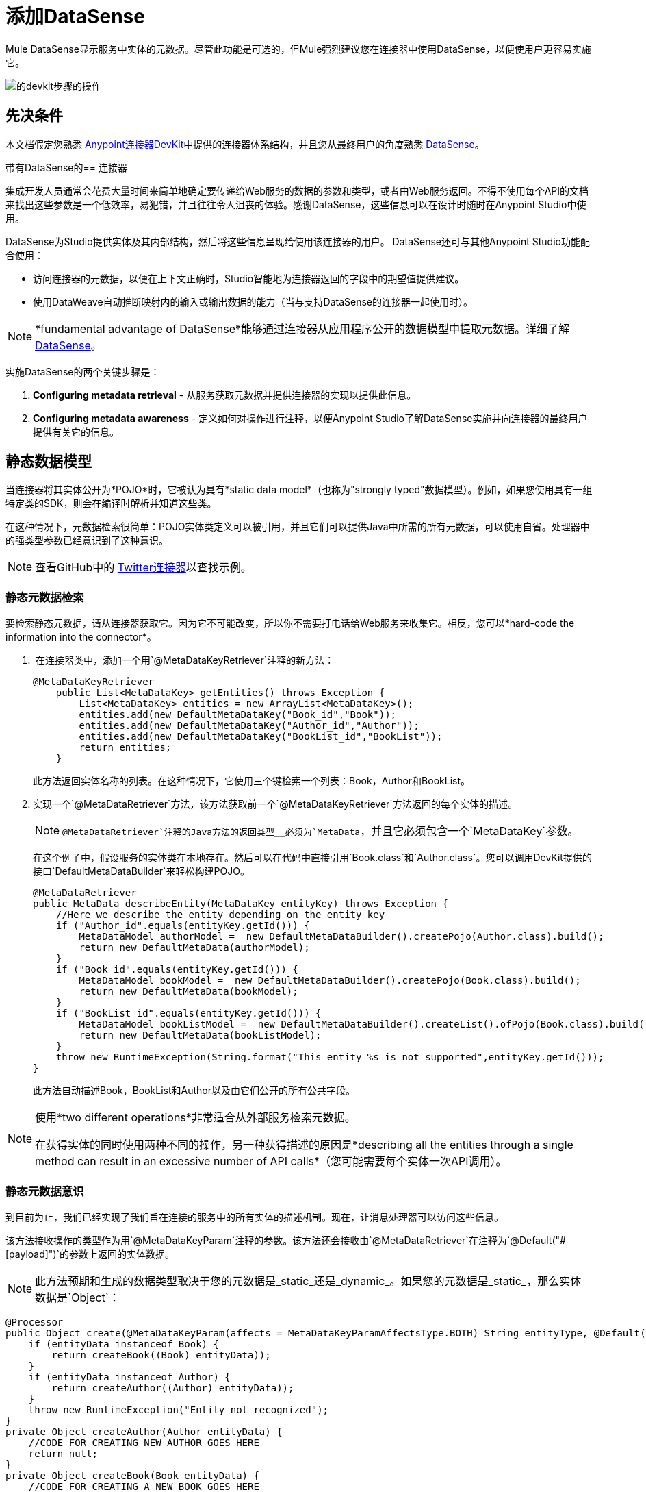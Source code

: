 = 添加DataSense
:keywords: devkit, datasense, connectors, metadata, annotations, pojo

Mule DataSense显示服务中实体的元数据。尽管此功能是可选的，但Mule强烈建议您在连接器中使用DataSense，以便使用户更容易实施它。

image:devkit-steps-operations.png[的devkit步骤的操作]

== 先决条件

本文档假定您熟悉 link:/anypoint-connector-devkit/v/3.8[Anypoint连接器DevKit]中提供的连接器体系结构，并且您从最终用户的角度熟悉 link:/anypoint-studio/v/5/datasense[DataSense]。

带有DataSense的== 连接器

集成开发人员通常会花费大量时间来简单地确定要传递给Web服务的数据的参数和类型，或者由Web服务返回。不得不使用每个API的文档来找出这些参数是一个低效率，易犯错，并且往往令人沮丧的体验。感谢DataSense，这些信息可以在设计时随时在Anypoint Studio中使用。

DataSense为Studio提供实体及其内部结构，然后将这些信息呈现给使用该连接器的用户。 DataSense还可与其他Anypoint Studio功能配合使用：

* 访问连接器的元数据，以便在上下文正确时，Studio智能地为连接器返回的字段中的期望值提供建议。
* 使用DataWeave自动推断映射内的输入或输出数据的能力（当与支持DataSense的连接器一起使用时）。

[NOTE]
*fundamental advantage of DataSense*能够通过连接器从应用程序公开的数据模型中提取元数据。详细了解 link:/anypoint-studio/v/5/datasense[DataSense]。

实施DataSense的两个关键步骤是：

.  *Configuring metadata retrieval*  - 从服务获取元数据并提供连接器的实现以提供此信息。
.  *Configuring metadata awareness*  - 定义如何对操作进行注释，以便Anypoint Studio了解DataSense实施并向连接器的最终用户提供有关它的信息。


== 静态数据模型

当连接器将其实体公开为*POJO*时，它被认为具有*static data model*（也称为"strongly typed"数据模型）。例如，如果您使用具有一组特定类的SDK，则会在编译时解析并知道这些类。

在这种情况下，元数据检索很简单：POJO实体类定义可以被引用，并且它们可以提供Java中所需的所有元数据，可以使用自省。处理器中的强类型参数已经意识到了这种意识。

[NOTE]
查看GitHub中的 link:https://github.com/mulesoft/twitter-connector/tree/develop[Twitter连接器]以查找示例。

=== 静态元数据检索

要检索静态元数据，请从连接器获取它。因为它不可能改变，所以你不需要打电话给Web服务来收集它。相反，您可以*hard-code the information into the connector*。

.  在连接器类中，添加一个用`@MetaDataKeyRetriever`注释的新方法：
+
[source, java, linenums]
----
@MetaDataKeyRetriever
    public List<MetaDataKey> getEntities() throws Exception {
        List<MetaDataKey> entities = new ArrayList<MetaDataKey>();
        entities.add(new DefaultMetaDataKey("Book_id","Book"));
        entities.add(new DefaultMetaDataKey("Author_id","Author"));
        entities.add(new DefaultMetaDataKey("BookList_id","BookList"));
        return entities;
    }
----
+
此方法返回实体名称的列表。在这种情况下，它使用三个键检索一个列表：Book，Author和BookList。
. 实现一个`@MetaDataRetriever`方法，该方法获取前一个`@MetaDataKeyRetriever`方法返回的每个实体的描述。
+
[NOTE]
`@MetaDataRetriever`注释的Java方法的返回类型__必须为`MetaData`，并且它必须包含一个`MetaDataKey`参数。
+
在这个例子中，假设服务的实体类在本地存在。然后可以在代码中直接引用`Book.class`和`Author.class`。您可以调用DevKit提供的接口`DefaultMetaDataBuilder`来轻松构建POJO。
+
[source,java, linenums]
----
@MetaDataRetriever
public MetaData describeEntity(MetaDataKey entityKey) throws Exception {
    //Here we describe the entity depending on the entity key
    if ("Author_id".equals(entityKey.getId())) {
        MetaDataModel authorModel =  new DefaultMetaDataBuilder().createPojo(Author.class).build();
        return new DefaultMetaData(authorModel);
    }
    if ("Book_id".equals(entityKey.getId())) {
        MetaDataModel bookModel =  new DefaultMetaDataBuilder().createPojo(Book.class).build();
        return new DefaultMetaData(bookModel);
    }
    if ("BookList_id".equals(entityKey.getId())) {
        MetaDataModel bookListModel =  new DefaultMetaDataBuilder().createList().ofPojo(Book.class).build();
        return new DefaultMetaData(bookListModel);
    }
    throw new RuntimeException(String.format("This entity %s is not supported",entityKey.getId()));
}
----
+
此方法自动描述Book，BookList和Author以及由它们公开的所有公共字段。

[NOTE]
====
使用*two different operations*非常适合从外部服务检索元数据。

在获得实体的同时使用两种不同的操作，另一种获得描述的原因是*describing all the entities through a single method can result in an excessive number of API calls*（您可能需要每个实体一次API调用）。
====

=== 静态元数据意识

到目前为止，我们已经实现了我们旨在连接的服务中的所有实体的描述机制。现在，让消息处理器可以访问这些信息。

该方法接收操作的类型作为用`@MetaDataKeyParam`注释的参数。该方法还会接收由`@MetaDataRetriever`在注释为`@Default("#[payload]")`的参数上返回的实体数据。

[NOTE]
此方法预期和生成的数据类型取决于您的元数据是_static_还是_dynamic_。如果您的元数据是_static_，那么实体数据是`Object`：

[source, java, linenums]
----
@Processor
public Object create(@MetaDataKeyParam(affects = MetaDataKeyParamAffectsType.BOTH) String entityType, @Default("#[payload]") Object entityData) {
    if (entityData instanceof Book) {
        return createBook((Book) entityData));
    }
    if (entityData instanceof Author) {
        return createAuthor((Author) entityData));
    }
    throw new RuntimeException("Entity not recognized");
}
private Object createAuthor(Author entityData) {
    //CODE FOR CREATING NEW AUTHOR GOES HERE
    return null;
}
private Object createBook(Book entityData) {
    //CODE FOR CREATING A NEW BOOK GOES HERE
    return null;
}
----

[source, java, linenums]
----
@Processor
public Object create(@MetaDataKeyParam String entityType, @Default("#[payload]") Object entityData) {
    }
----

输出元数据根据Studio中选择的实体类型而变化。当与DataMapper或DataWeave（变换消息组件）一起使用时，这是特别有用的。由于此方法，`@MetaDataRetriever`返回的所有实体均显示在Studio的下拉菜单中。

image:DSimage.png[DSimage]

此外，关于实体的元数据可以传递给其他Mule元素，如DataMapper或DataWeave（Transform Message组件）。

image:image2.png[图像2]

=== 使用静态元数据的示例

以下部分演示如何构建使用静态数据模型从Web服务中绘制数据的连接器。

[NOTE]
从 link:https://github.com/mulesoft-labs/example-connector/tree/master/static-metadata-example[GitHub上]下载此静态元数据连接器的完整示例。

在此示例中，连接器连接到库Web服务。 Web服务包含两种类型的元素：*book*和*author*。

*book*元素包含以下字段：

* 标题
* 概要
* 作者

*author*元素包含以下字段：

* 的firstName
*  lastName的

== 动态数据模型

当连接器具有动态数据模型（也称为"weakly typed"数据模型）时，特定类型的元数据不会立即可用。某个`MetaDataKey`代表在设计或运行时解析的元数据，而不像静态数据模型那样编译时间。要为具有动态数据模型的连接器支持DataSense功能，您必须实现其他功能，以根据应用程序提供的数据创建元数据。

=== 动态元数据检索

动态元数据检索要求您包含两个带注释的元数据相关方法，这些方法可为连接器引用的`@MetaDataCategory`中的动态模式生成DataSense元数据。

*  `@MetaDataKeyRetriever`从连接的服务中检索所有实体类型名称的列表。
+
[source, java, linenums]
----
@MetaDataKeyRetriever
public List<MetaDataKey> getMetadataKeys() {  }
----
+
*  `@MetaDataRetriever`使用元数据键列表（由`@MetaDataKeyRetriever`检索）来检索每个实体类型的实体组合。
+
[source, java, linenums]
----
@MetaDataRetriever
public MetaData getMetadata(MetaDataKey key) {  }
----

=== 动态元数据意识

这一步使捕获的元数据可以被消息处理器访问。实施时，Studio中连接器属性编辑器中的下拉菜单显示`@MetaDataKeyRetriever`返回的所有实体;其中每个都与`@MetaDataRetriever`返回的属性相结合。

image:DSimage.png[DSimage]

为此，消息处理器必须包含一个方法，该方法接收实体类型作为用`@MetaDataKeyParam`注释的参数。此方法还必须接收实体数据（由`@MetaDataRetriever`返回）上注释为`@Payload`或`@Default ("#[payload]")`的参数。

如果您的元数据是_dynamic_，则实体数据是`Map<String,Object>`：

[source, java, linenums]
----
public Map<String,Object> create(@MetaDataKeyParam String entityType, @Default("#[payload]") Map<String,Object> entityData) {
    }
----

如果您的元数据是*dynamic objects*的{​​{0}}，则实体数据是`List<Map<String,Object>>`：

[source, java, linenums]
----
public List<Map<String,Object>> getList(@MetaDataKeyParam String entityType, @Default("#[payload]") List<Map<String,Object>> entityData) {
    }
----

使用动态元数据的=== 示例

以下部分演示如何构建使用动态数据模型从Web服务中绘制数据的连接器。实现元数据的最实用方法总是动态地实现。这样做，如果连接的服务中的实体属性随时间而变化，则连接器可以毫不费力地适应这些更改。

[NOTE]
从 link:https://github.com/mulesoft-labs/example-connector/tree/master/dynamic-metadata-example[GitHub上]下载此动态元数据连接器的完整示例。

在此示例中，与<<Example Using Static Metadata,static model example>>中的一样，连接器连接的Web服务是书籍数据库。它包含两种类型的元素：书籍和作者，它们都包含与前面示例中相同的字段。

== 将DataSense支持添加到连接器的动态数据模型

要在连接器中实现DataSense，请先使用`@MetaDataScope`创建一个`@MetaDataCategory`并将其绑定到连接器。遵循这个遍历上面的动态数据模型部分的演练。

===  @ MetaDataCategory和@MetaDataScope

为了将DataSense解析器分组，DevKit提供了可应用于Java类的注释`@MetaDataCategory`。在此Java类中，将元数据检索机制（即用`@MetaDataKeyRetriever`和`@MetaDataRetriever`注释的方法）定义为`@MetaDataScope`。

例如，假设您希望为常规消息处理器提供额外的特殊消息处理器，该处理器可以访问名为"books"的作者实体上的秘密字段，以表示作者的书面书籍。您可以使用元数据类别将几个不同的消息处理器捆绑到一个连接器中，并在每个连接器中显示不同的实体组。

下面的示例显示了一个`@MetaDataCategory`类，它包含`@MetaDataKeyRetriever`和`@MetaDataRetriever`个方法，并驻留在单独的Java文件中。然后我们深入到注释的方法。您可以在此类和连接器模块之间建立链接。这样做的最常见方法是使用`@Inject`将连接器类注入`@MetaDataCategory`类，如下所示。

. 创建`@MetaDataCategory`类：
+
[source, java, linenums]
----
import org.mule.common.metadata.*;
import org.mule.common.metadata.builder.DefaultMetaDataBuilder;
import org.mule.common.metadata.builder.DynamicObjectBuilder;
import org.mule.common.metadata.datatype.DataType;

import org.mule.api.annotations.components.MetaDataCategory;
import org.mule.api.annotations.MetaDataKeyRetriever;
import org.mule.api.annotations.MetaDataRetriever;

@MetaDataCategory
public class DefaultCategory {

    @Inject
    private MyConnector myconnector;

    @MetaDataKeyRetriever
    public List<MetaDataKey> getEntities() throws Exception {
        //Here we generate the keys
    }

    @MetaDataRetriever
    public MetaData describeEntity(MetaDataKey entityKey) throws Exception {
        //Here we describe the entity depending on the entity key
    }
}
----
+
. 检查导入：
+
*  `org.mule.common.metadata.*`类包含用于表示和管理元数据的Mule类。
*  `org.mule.common.metadata.builder`类构造元数据表示（可能非常复杂的一组对象）。
*  `org.mule.common.metadata.datatype.DataType`类表示不同的对象字段数据类型及其属性。
+
. 使用`@MetaDataScope`将此类别绑定到`@Connector`或`@Processor`：
+
[source, java, linenums]
----
/**
 * DataSense-enabled Connector with multiple categories
 *
 * @author MuleSoft, inc.
 */
@MetaDataScope(DefaultCategory.class)
@Connector(name = "my-connector", minMuleVersion = "3.6")
public class MyConnector {
...

  @MetaDataScope(AdvancedCategory.class)
    @Processor
    public Map<String,Object> advancedOperation(@MetaDataKeyParam String entityType, @Default("#[payload]") Map<String,Object> entityData) {
       //Here you can use the books field in authors//
    }
}
----

=== 实现动态元数据检索

由于您无法直接访问具有类型结构的POJO，因此您必须从Web服务本身获取此结构。使用`Map<String,Object>`来表示动态实体。

[NOTE]
如果通过API调用动态获取元数据，则在`@MetaDataKeyRetriever`方法之前执行`@Connect`方法。这意味着最终用户必须先解决任何连接问题，然后才能访问元数据。

. 在连接器类中，添加一个用`@MetaDataKeyRetriever`注释的新方法。 （此方法与使用静态元数据实现的方法没有区别。）
+
[source, java, linenums]
----
@MetaDataKeyRetriever
    public List<MetaDataKey> getEntities() throws Exception {
        List<MetaDataKey> entities = new ArrayList<MetaDataKey>();
        entities.add(new DefaultMetaDataKey("Book_id","Book"));
        entities.add(new DefaultMetaDataKey("Author_id","Author"));
        entities.add(new DefaultMetaDataKey("BookList_id","BookList"));
        return entities;
    }
----
+
. 实施`@MetaDataRetriever`方法。这获得了前面方法返回的每个实体的描述。如前例所示，此方法使用接口`DefaultMetaDataBuilder`，但这次调用它来构建动态对象而不是POJO。
+
[source, java, linenums]
----
@MetaDataRetriever
public MetaData describeEntity(MetaDataKey entityKey) throws Exception {
    //Here we describe the entity depending on the entity key
    if ("Author_id".equals(entityKey.getId())) {
        MetaDataModel authorModel =  new DefaultMetaDataBuilder().createDynamicObject("Author")
                .addSimpleField("firstName", DataType.STRING)
                .addSimpleField("lastName", DataType.STRING)
                .build();
        return new DefaultMetaData(authorModel);
    }
    if ("Book_id".equals(entityKey.getId())) {
        MetaDataModel bookModel =  new   DefaultMetaDataBuilder().createDynamicObject("Book")
                .addSimpleField("title",DataType.STRING)
                .addSimpleField("synopsis",DataType.STRING)
                .addDynamicObjectField("author")
                .addSimpleField("firstName",DataType.STRING)
                .addSimpleField("lastName",DataType.STRING)
                .endDynamicObject()
                .build();
        return new DefaultMetaData(bookModel);
    }
    if ("BookList_id".equals(entityKey.getId())) {
        MetaDataModel bookListModel =  new DefaultMetaDataBuilder().createList().ofDynamicObject("book").build();
        return new DefaultMetaData(bookListModel);
    }
    throw new RuntimeException(String.format("This entity %s is not supported",entityKey.getId()));
}
----

=== 实现动态元数据感知

到目前为止，您已经实现了您要连接的服务中所有实体的描述机制。现在您必须使消息处理器可以访问这些信息。

消息处理器必须接收操作的类型作为用`@MetaDataKeyParam`注释的参数。 （Studio以`@MetaDataRetriever`返回的所有实体在下拉列表中显示操作。）消息处理器还必须以`Map<String,Object>`参数的形式接收实体数据（由`@MetaDataRetriever`返回），注释为`@Default("#[payload]")`。

[source, java, linenums]
----
@Processor
public Map<String,Object> create(@MetaDataKeyParam String entityType, @Default("#[payload]") Map<String,Object> entityData) {
    if ("Book_id".equals(entityType)) {
        return createBook(entityData);
    }
    if ("Author_id".equals(entityType)) {
        return createAuthor(entityData);
    }
    throw new RuntimeException("Entity not recognized");
}
private Map<String, Object> createAuthor(Map<String, Object> entityData) {
    //CODE TO CREATE BOOK GOES HERE
    return entityData;
}
private Map<String, Object> createBook(Map<String, Object> entityData) {
    //CODE TO CREATE AUTHOR GOES HERE
    return entityData;
}
----

在此方法中，Studio将`@MetaDataRetriever`返回的所有实体显示为下拉字段中的项目。

image:image3.png[图像3]

此外，关于实体的元数据可以传递给其他Mule元素，如DataMapper或DataWeave（Transform Message组件）。

image:image4.png[图像4]

////
== 缓存元数据
:keywords: metadata, cache, caching, datasense, key

此功能允许DevKit开发人员启用连接器以从缓存中检索元数据，从而缩短整体检索等待时间，从而增强连接器用户体验。

=== 必需的批注@MetaDataCategory和@MetaDataCache

为确保每次调用元数据方法时都会注入初始化缓存，DevKit开发人员必须将`@MetaDataCategory`放置在缓存管理/解析类上，并在此类中声明`@MetaDataCache`。在`@MetaDataCache`缓存被声明后，它被DevKit持久化。

[source, java, linenums]
----
@MetaDataCategory
public class CachedResolver {

    @MetaDataCache
    private MetaDataCache cache;

    public void setCache(MetaDataCache cache) {
        this.cache = cache;
    }

    //...
}
----

开发人员在获取元数据时应该在内部使用此缓存，并处理缓存和服务之间的某种程度的一致性。

[IMPORTANT]
只有当Mule应用程序的开发人员对连接器配置执行*Clear DataSense MetaData*时，才会提供所提供的缓存。清除DataSense后，会创建一个新的缓存。

image:clear-datasense-metadata.png[清除数据库元数据]

=== 示例实现

这是缓存填充和管理的一个示例实现，它带有`@MetaDataKeyRetriever`（带帮助方法`populateKeysCache`）和`@MetaDataRetriever`（它调用两个辅助方法`populateObjectsCache`和{{4} }）。有了这些缓存可以填充。

[source,java,linenums]
----
@MetaDataCategory
public class CachedResolver {

    @MetaDataCache
    private ConnectorMetaDataCache cache;

    // An initialized Cache will be injected by DevKit automatically using this setter
    public void setCache(ConnectorMetaDataCache cache) {
        this.cache = cache;
    }

    @MetaDataKeyRetriever
    public List<MetaDataKey> getMetaDataKeys() throws Exception {

        // Cache will be initialized by this point.
        // Usage will resemble that of a Map, storing and retrieving elements based on
        // Serializable keys
        if (!cache.get(STORED_KEYS_ID).isPresent()){
            // If MetaDataKeys were not fetched before and persisted with the cache,
            // then add all the keys to the cache
            populateKeysCache();
        }

        Optional<Map<String, String>> stored_keys = cache.get(STORED_KEYS_ID);

        // Based on the stored keys description, build the actual object
        List<MetaDataKey> keys = new ArrayList<MetaDataKey>();
        for (Map.Entry<String, String> entry : stored_keys.get().entrySet()) {
            keys.add(new DefaultMetaDataKey(entry.getKey(), entry.getValue()));
        }
        return keys;
    }

    @MetaDataRetriever
    public MetaData getMetaData(MetaDataKey key) throws Exception {
        // Cache will be initialized by this point.
        // If an object with this key was not stored previously in the cache
        // then we'll do a best-effort load all the metadata information to the cache
        // so it's present upon next invocation.
        if (!cache.get(key.getId()).isPresent()){
            populateObjectsCache();
        }

        Optional<Map<String, DataType>> dataFields = cache.get(key.getId());
        // Based on the stored metadata description, build the actual object
        return dataFields.isPresent() ? buildMetaData(dataFields.get(), key) : null;
    }


    private MetaData buildMetaData(Map<String, DataType> fields, MetaDataKey key) {
        DefaultMetaDataBuilder builder = new DefaultMetaDataBuilder();
        DynamicObjectBuilder<?> dynamicObject = builder.createDynamicObject(key.getId());

        for (Map.Entry<String, DataType> simpleField : fields.entrySet()) {
            dynamicObject.addSimpleField(simpleField.getKey(), simpleField.getValue());
        }

        return new DefaultMetaData(builder.build());
    }

    private void populateKeysCache() throws InterruptedException {
        Map<String, String> keyStore = new HashMap<String, String>();
        keyStore.put("ENTITY_TYPE_1", "Cached House Door");
        keyStore.put("ENTITY_TYPE_2", "Cached House Window");

        // All the keys are presisted in a Map under a general key in the cache
        // allowing for a bulk retrieval later.
        cache.put(STORED_KEYS_ID, (Serializable) keyStore);
    }

    private void populateObjectsCache() throws Exception {
        Map<String, DataType> door = new HashMap<String, DataType>();
        door.put("Color", DataType.STRING);
        door.put("Altura", DataType.INTEGER);

        Map<String, DataType> window = new HashMap<String, DataType>();
        window.put("Rejas", DataType.BOOLEAN);
        window.put("Marco", DataType.ENUM);

        cache.put("ENTITY_TYPE_1", (Serializable) door);
        cache.put("ENTITY_TYPE_2", (Serializable) window);
    }

}
----
////

== 另请参阅

*  link:/anypoint-connector-devkit/v/3.8/adding-query-pagination-support[添加查询分页支持]
*  link:/anypoint-connector-devkit/v/3.8/adding-datasense-query-language[添加DataSense查询语言]
